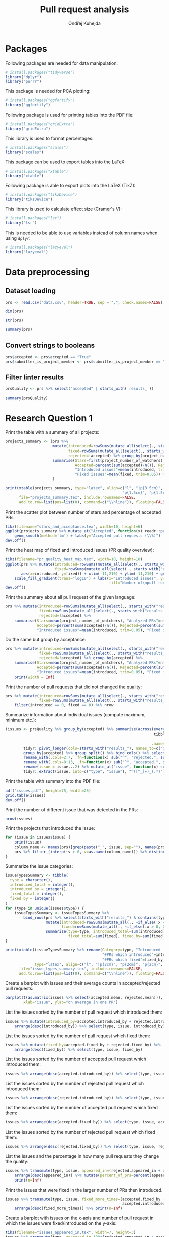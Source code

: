 #+TITLE: Pull request analysis
#+AUTHOR: Ondřej Kuhejda
#+PROPERTY: header-args+ :comments both
#+PROPERTY: header-args+ :tangle "pr_analysis.R"
* Packages
  Following packages are needed for data manipulation:
  #+BEGIN_SRC R
    # install.packages("tidyverse")
    library("dplyr")
    library("purrr")
  #+END_SRC

  This package is needed for PCA plotting:
  #+BEGIN_SRC R
    # install.packages("ggfortify")
    library("ggfortify")
  #+END_SRC

  Following package is used for printing tables into the PDF file:
  #+BEGIN_SRC R
    # install.packages("gridExtra")
    library("gridExtra")
  #+END_SRC

  This library is used to format percentages:
  #+BEGIN_SRC R
    # install.packages("scales")
    library("scales")
  #+END_SRC

  This package can be used to export tables into the LaTeX:
  #+BEGIN_SRC R
    # install.packages("xtable")
    library("xtable")
  #+END_SRC

  Following package is able to export plots into the LaTeX (TikZ):
  #+BEGIN_SRC R
    # install.packages("tikzDevice")
    library("tikzDevice")
  #+END_SRC

  This library is used to calculate effect size (Cramer's V):
  #+BEGIN_SRC R
    # install.packages("lsr")
    library("lsr")
  #+END_SRC

  This is needed to be able to use variables instead of column names when using =dplyr=:
  #+BEGIN_SRC R
    # install.packages("lazyeval")
    library("lazyeval")
  #+END_SRC
* Data preprocessing
** Dataset loading
   #+BEGIN_SRC R
     prs <- read.csv("data.csv", header=TRUE, sep = ",", check.names=FALSE)

     dim(prs)

     str(prs)

     summary(prs)
   #+END_SRC
** Convert strings to booleans
   #+BEGIN_SRC R
     prs$accepted <- prs$accepted == "True"
     prs$submitter_is_project_member <- prs$submitter_is_project_member == "True"
   #+END_SRC
** Filter linter results
   #+BEGIN_SRC R
     prsQuality <- prs %>% select("accepted" | starts_with('results_'))

     summary(prsQuality)
   #+END_SRC
* Research Question 1
  Print the table with a summary of all projects:
  #+BEGIN_SRC R
    projects_summary <- (prs %>%
                         mutate(introduced=rowSums(mutate_all(select(., starts_with("results_")), ~if_else(.x < 0, 0L, .x))),
                                fixed=rowSums(mutate_all(select(., starts_with("results_")), ~if_else(.x > 0, 0L, -.x))),
                                rejected=!accepted) %>% group_by(project_name) %>% rename(Project=project_name) %>%
                         summarise(Stars=first(project_number_of_watchers), "Analyzed PRs"=n(),
                                   Accepted=percent(sum(accepted)/n()), Rejected=percent(sum(rejected)/n()),
                                   "Introduced issues"=mean(introduced, trim=0.05),
                                   "Fixed issues"=mean(fixed, trim=0.05)) %>% arrange(desc(Stars))
                         )

    print(xtable(projects_summary, type="latex", align=c("l", "|p{3.5cm}", "p{1.5cm}", "p{1.5cm}", "p{1.5cm}",
                                                        "p{1.5cm}", "p{1.5cm}", "p{1cm}|")),
          file="projects_summary.tex", include.rownames=FALSE,
          add.to.row=list(pos=list(0), command=c("\\hline")), floating=FALSE)
  #+END_SRC

  Print the scatter plot between number of stars and percentage of accepted PRs:
  #+BEGIN_SRC R
    tikz(filename="stars_and_acceptance.tex", width=10, height=6)
    ggplot(projects_summary %>% mutate_at("Accepted", function(x) readr::parse_number(x)), aes(x=Stars, y=Accepted)) + geom_point() +
        geom_smooth(method='lm') + labs(y="Accepted pull requests (\\%)")
    dev.off()
  #+END_SRC

  Print the heat map of fixed and introduced issues (PR quality overview):
  #+BEGIN_SRC R
    tikz(filename="pr_quality_heat_map.tex", width=10, height=10)
    ggplot(prs %>% mutate(introduced=rowSums(mutate_all(select(., starts_with("results_")), ~if_else(.x < 0, 0L, .x))),
                          fixed=rowSums(mutate_all(select(., starts_with("results_")), ~if_else(.x > 0, 0L, -.x)))),
           aes(x=introduced, y=fixed)) + xlim(-11,210) + ylim(-11,210) + geom_bin2d(binwidth=10) +
        scale_fill_gradient(trans="log10") + labs(x="Introduced issues", y="Fixed issues",
                                                  fill="Number of\npull requests")
    dev.off()
  #+END_SRC

  Print the summary about all pull request of the given language:
  #+BEGIN_SRC R
    prs %>% mutate(introduced=rowSums(mutate_all(select(., starts_with("results_")), ~if_else(.x < 0, 0L, .x))),
                   fixed=rowSums(mutate_all(select(., starts_with("results_")), ~if_else(.x > 0, 0L, -.x))),
                   rejected=!accepted) %>%
        summarise(Stars=mean(project_number_of_watchers), "Analyzed PRs"=n(),
                  Accepted=percent(sum(accepted)/n()), Rejected=percent(sum(rejected)/n()),
                  "Introduced issues"=mean(introduced, trim=0.05), "Fixed issues"=mean(fixed, trim=0.05))
  #+END_SRC

  Do the same but group by acceptance:
  #+BEGIN_SRC R
    prs %>% mutate(introduced=rowSums(mutate_all(select(., starts_with("results_")), ~if_else(.x < 0, 0L, .x))),
                   fixed=rowSums(mutate_all(select(., starts_with("results_")), ~if_else(.x > 0, 0L, -.x))),
                   rejected=!accepted) %>% group_by(accepted) %>%
        summarise(Stars=mean(project_number_of_watchers), "Analyzed PRs"=n(),
                  Accepted=percent(sum(accepted)/n()), Rejected=percent(sum(rejected)/n()),
                  "Introduced issues"=mean(introduced, trim=0.05), "Fixed issues"=mean(fixed, trim=0.05)) %>%
        print(width = Inf)
  #+END_SRC

  Print the number of pull requests that did not changed the quality:
  #+BEGIN_SRC R
    prs %>% mutate(introduced=rowSums(mutate_all(select(., starts_with("results_")), ~if_else(.x < 0, 0L, .x))),
                   fixed=rowSums(mutate_all(select(., starts_with("results_")), ~if_else(.x > 0, 0L, -.x)))) %>%
        filter(introduced == 0, fixed == 0) %>% nrow
  #+END_SRC

  Summarize information about individual issues (compute maximum, minimum etc.):
  #+BEGIN_SRC R
    (issues <- prsQuality %>% group_by(accepted) %>% summarise(across(everything(),
                                                                      tibble::lst(max, min, mean, introduced_by=~sum(. > 0),
                                                                                  fixed_by=~sum(. < 0), appeared_in=~sum(. != 0)),
                                                                     .names="{.col}***{.fn}")) %>%
            tidyr::pivot_longer(cols=starts_with("results_"), names_to=c("issue", ".value"), names_sep="\\*\\*\\*") %>%
            group_by(accepted) %>% group_split() %>% bind_cols() %>% select(2:8, 11:16) %>%
            rename_with(.cols=2:7, .fn=function(x) sub("^", "rejected.", sub("\\..*", "", x))) %>%
            rename_with(.cols=8:13, .fn=function(x) sub("^", "accepted.", sub("\\..*", "", x))) %>%
            rename(issue = issue...2) %>% mutate_at("issue", function(x) sub("results_([^_]+)_", "", x)) %>%
            tidyr::extract(issue, into=c("type", "issue"), "^([^_]+)_(.*)"))
  #+END_SRC

  Print the table with summary into the PDF file:
  #+BEGIN_SRC R
    pdf("issues.pdf", height=75, width=25)
    grid.table(issues)
    dev.off()
  #+END_SRC

  Print the number of different issue that was detected in the PRs:
  #+BEGIN_SRC R
    nrow(issues)
  #+END_SRC

  Print the projects that introduced the issue:
  #+BEGIN_SRC R
    for (issue in issues$issue) {
        print(issue)
        column_name <- names(prs)[grep(paste("_", issue, sep=""), names(prs))]
        prs %>% filter_(interp(~v > 0, v=as.name(column_name))) %>% distinct(project_name) %>% print
    }
  #+END_SRC

  Summarize the issue categories:
  #+BEGIN_SRC R
    issueTypesSummary <- tibble(
      type = character(),
      introduced_total = integer(),
      introduced_by = integer(),
      fixed_total = integer(),
      fixed_by = integer()
    )
    for (type in unique(issues$type)) {
        issueTypesSummary <- issueTypesSummary %>%
            bind_rows(prs %>% select(starts_with("results_") & contains(type)) %>%
                      mutate(introduced=rowSums(mutate_all(., ~if_else(.x < 0, 0L, .x))),
                             fixed=rowSums(mutate_all(., ~if_else(.x > 0, 0L, -.x)))) %>%
                      summarize(type=type, introduced_total=sum(introduced), introduced_by=sum(introduced > 0),
                                fixed_total=sum(fixed), fixed_by=sum(fixed > 0)))
    }

    print(xtable((issueTypesSummary %>% rename(Category=type, "Introduced in total"=introduced_total,
                                               "#PRs which introduced"=introduced_by, "Fixed in total"=fixed_total,
                                               "#PRs which fixed"=fixed_by)),
                 type="latex", align=c("l", "|p{2cm}", "p{2cm}", "p{2cm}", "p{2cm}", "p{2cm}|"), digits=c(0,0,0,0,0,0)),
          file="issue_types_summary.tex", include.rownames=FALSE,
          add.to.row=list(pos=list(0), command=c("\\hline")), floating=FALSE)
  #+END_SRC

  Create a barplot with issues and their average counts in accepted/rejected pull requests:
  #+BEGIN_SRC R
    barplot(t(as.matrix(issues %>% select(accepted.mean, rejected.mean))), beside=TRUE, legend.text=TRUE,
            xlab="issue", ylab="on average in one PR")
  #+END_SRC

  List the issues sorted by the number of pull request which introduced them:
  #+BEGIN_SRC R
    issues %>% mutate(introduced_by=accepted.introduced_by + rejected.introduced_by) %>%
        arrange(desc(introduced_by)) %>% select(type, issue, introduced_by)
  #+END_SRC

  List the issues sorted by the number of pull request which fixed them:
  #+BEGIN_SRC R
    issues %>% mutate(fixed_by=accepted.fixed_by + rejected.fixed_by) %>%
        arrange(desc(fixed_by)) %>% select(type, issue, fixed_by)
  #+END_SRC

  List the issues sorted by the number of accepted pull request which introduced them:
  #+BEGIN_SRC R
    issues %>% arrange(desc(accepted.introduced_by)) %>% select(type, issue, accepted.introduced_by)
  #+END_SRC

  List the issues sorted by the number of rejected pull request which introduced them:
  #+BEGIN_SRC R
    issues %>% arrange(desc(rejected.introduced_by)) %>% select(type, issue, rejected.introduced_by)
  #+END_SRC

  List the issues sorted by the number of accepted pull request which fixed them:
  #+BEGIN_SRC R
    issues %>% arrange(desc(accepted.fixed_by)) %>% select(type, issue, accepted.fixed_by)
  #+END_SRC

  List the issues sorted by the number of rejected pull request which fixed them:
  #+BEGIN_SRC R
    issues %>% arrange(desc(rejected.fixed_by)) %>% select(type, issue, rejected.fixed_by)
  #+END_SRC

  List the issues and the percentage in how many pull requests they change the quality:
  #+BEGIN_SRC R
    issues %>% transmute(type, issue, appeared_in=(rejected.appeared_in + accepted.appeared_in)) %>%
        arrange(desc(appeared_in)) %>% mutate(percent_of_prs=percent(appeared_in/nrow(prs))) %>%
        print(n=Inf)
  #+END_SRC

  Print the issues that were fixed in the larger number of PRs then introduced.
  #+BEGIN_SRC R
    issues %>% transmute(type, issue, fixed_more_times=(accepted.fixed_by + rejected.fixed_by -
                                                        accepted.introduced_by - rejected.introduced_by)) %>%
        arrange(desc(fixed_more_times)) %>% print(n=Inf)
  #+END_SRC

  Create a barplot with issues on the x-axis and number of pull request in which the issues were fixed/introduced on the y-axis:
  #+BEGIN_SRC R
    tikz(filename="issues_appeared_in.tex", width=7, height=3)
    issues %>% transmute(type, appeared_in=100*(rejected.appeared_in + accepted.appeared_in)/nrow(prs)) %>%
        arrange(desc(appeared_in)) %>% mutate(pos=1:n()) %>%
        ggplot(aes(x=pos, y=appeared_in, fill=type)) + geom_col() + labs(x="Issues", y="Pull Requests (\\%)", fill="Types") +
        theme(axis.ticks.x=element_blank(), axis.text.x=element_blank())
    dev.off()
  #+END_SRC

  Create a scatter plot with issue types on the x-axis and number of pull request in which the issues were
  fixed/introduced on the y-axis:
  #+BEGIN_SRC R
    tikz(filename="issues_types_and_prs.tex", width=7, height=5)
    issues %>% transmute(type, appeared_in=100*(rejected.appeared_in + accepted.appeared_in)/nrow(prs)) %>%
        ggplot(aes(x=reorder(type, desc(appeared_in), mean), y=appeared_in)) + labs(x="Issue types (sorted by y-axis mean)",
                                                                                    y="Pull Requests (\\%)") + geom_point()
    dev.off()
  #+END_SRC

  Print the issue types and percentage of PRs that contained the average issue from the given category.
  #+BEGIN_SRC R
    issues %>% transmute(type, appeared_in=100*(rejected.appeared_in + accepted.appeared_in)/nrow(prs)) %>%
        group_by(type) %>% summarize(mean(appeared_in))
  #+END_SRC
* Research Question 2
  Import the issue importance from CSV files:
  #+BEGIN_SRC R
    import_issue_importance <- function(path) {
        (lapply(list.files(path=path, pattern="*.csv"),
               (function (file) read.csv(paste(path, file, sep=""), header=TRUE, sep = ",",
                                         check.names=FALSE) %>% rename_with(~sub("_ruleid.csv", "", file),
                                                                            Importance)))
        ) %>% reduce(full_join, by="Variables") %>%
              mutate_at("Variables", function(x) sub("results_([^_]+)_", "", x)) %>%
              tidyr::extract(Variables, into=c("type", "issue"), "^([^_]+)_(.*)")
    }

    issueImportance <- import_issue_importance("classification/Importances_drop/values/")

    introducedIssueImportance <- import_issue_importance("classification_introduced/Importances_drop/values/")

    fixedIssueImportance <- import_issue_importance("classification_fixed/Importances_drop/values/")
  #+END_SRC

  Sort issues by their average importance and print them:
  #+BEGIN_SRC R
    issueImportance %>% mutate(mean=rowMeans(.[,-1:-2])) %>% arrange(desc(mean)) %>% head(10) %>% print

    introducedIssueImportance %>% mutate(mean=rowMeans(.[,-1:-2])) %>% arrange(desc(mean)) %>% head(10) %>% print

    fixedIssueImportance %>% mutate(mean=rowMeans(.[,-1:-2])) %>% arrange(desc(mean)) %>% head(10) %>% print
  #+END_SRC

  Sort issues by their average importance and plot them in the barplot:
  #+BEGIN_SRC R
    plot_issue_importance <- function(issue_importance) {
        issue_importance %>% mutate(mean=rowMeans(.[,-1:-2])) %>% arrange(desc(mean)) %>% head(10) %>%
            tidyr::gather(classifier, importance, -c(type, issue, mean)) %>% ggplot() +
                geom_bar(aes(x=reorder(issue, mean), y=(100 * importance), fill=classifier), stat='identity') + coord_flip() +
                labs(x="Issues", y="Importance (\\%)", fill="Classifier") + geom_hline(yintercept=0)
    }

    tikz(filename="issue_importance.tex", width=4.5, height=3)
    plot_issue_importance(issueImportance)
    dev.off()

    plot_issue_importance(issueImportance)

    plot_issue_importance(introducedIssueImportance)

    plot_issue_importance(fixedIssueImportance)
  #+END_SRC

  *TODO:* compare importance of issues (introduced vs fixed/introduced) using some statistical methods
* Research Question 3
** PCA scatterplot
   #+BEGIN_SRC R
     set.seed(135089)
     prsSample <- prsQuality %>% sample_n(2000, replace=FALSE)

     acceptancePCA <- prcomp(prsSample %>% select(-accepted))

     tikz(filename="acceptance_pca.tex", width=6, height=4)
     pallete = c("red", "green")
     (autoplot(acceptancePCA, data=prsSample, colour="accepted") + scale_colour_manual(values=pallete) +
                                             xlim(-0.0025, 0.0025) + ylim(-0.01, 0.01) +
      labs(colour="Accepted",
                                                       x=paste("PC1 (", summary(acceptancePCA)$importance[2,1] * 100, "\\%)", sep=""),
                                                       y=paste("PC2 (", summary(acceptancePCA)$importance[2,2] * 100, "\\%)", sep="")
                                                       )
     )
     dev.off()
   #+END_SRC
** Contingency matrices
   Define function for transforming the data into the contingency matrix:
   #+BEGIN_SRC R
     to_contingency_table <- function(prs_data) {
         ct <- data.frame((prs_data %>% select("accepted" | starts_with("results_")) %>%
                           transmute(accepted, issueTypes=rowSums(.[-1]>0)) %>% group_by(accepted) %>%
                           summarize(across(everything(), tibble::lst(introduced=~sum(.>0), didNotIntroduced=~sum(.==0)))))[,-1])
         colnames(ct) <- c("Issue introduced", "Issue not introduced")
         rownames(ct) <- c("Rejected", "Accepted")
         ct
     }
   #+END_SRC

   Define function that will be used to plot results of chi-square test of independence:
   #+BEGIN_SRC R
     chsqt_plot <- function(chsqt) {
         ggplot(data=data.frame(Frequency=c(chsqt$observed[1,1], chsqt$observed[1,2], chsqt$observed[2,1], chsqt$observed[2,2],
                                            chsqt$expected[1,1], chsqt$expected[1,2], chsqt$expected[2,1], chsqt$expected[2,2]),
                                Value=rep(c("Observed", "Expected"), each=4),
                                Quality=rep(c("Issue detected", "Without an issue"), times=4),
                                Acceptance=rep(rep(c("Rejected pull requests", "Accepted pull requests"), each=2), times=2)
                                ), aes(x=Quality, y=Frequency, fill=Value)) + geom_bar(stat="identity", position="dodge") +
             facet_grid(~ Acceptance) + labs(x="Presence of some quality issue", y="Pull request frequency")
     }
   #+END_SRC

   Define function for printing chi-square test:
   #+BEGIN_SRC R
     chsqt_print <- function(ct_name, ct) {
         print(ct_name)
         chsqtType <- chisq.test(ct)
         print(chsqtType)
         print("Observed:")
         print(chsqtType$observed)
         print("Expected:")
         print(chsqtType$expected)
         print(cramersV(ct))
         print(paste(rep("-", times=80), collapse=""))
     }
   #+END_SRC

   Does an introduction of some code quality issue in the PR affects its acceptance?
   #+BEGIN_SRC R
     qualityCT <- to_contingency_table(prs)

     chsqt_print("All PRs", qualityCT)

     tikz(filename="acceptance_ct.tex", width=10, height=6)
     chsqt_plot(chisq.test(qualityCT))
     dev.off()
   #+END_SRC

   Filter PRs that only modified some source code files and test them:
   #+BEGIN_SRC R
     qualityModCT <- to_contingency_table(prs %>% filter(modified == linted_and_modified, added == 0, deleted == 0))

     chsqt_print("PR's that only modified some source code files", qualityModCT)

     tikz(filename="acceptance_mod_ct.tex", width=10, height=6)
     chsqt_plot(chisq.test(qualityModCT))
     dev.off()
   #+END_SRC

   Test each issue category independently:
   #+BEGIN_SRC R
     for (type in unique(issues$type)) {
         chsqt_print(type, to_contingency_table(prs %>% select(accepted, contains(paste("_", type, "_", sep="")))))
     }
   #+END_SRC

   Test each project independently:
   #+BEGIN_SRC R
     for (project in unique(prs$project_name)) {
         chsqt_print(project, to_contingency_table(prs %>% filter(project_name == project)))
     }
   #+END_SRC

   *TODO*: Do all tests for filtered/unfiltered PR's.

   *TODO* Does a fixing of some code quality issue in the PR affects its acceptance?
   #+BEGIN_SRC R
     fixedCont <- data.frame((prsQuality %>% transmute(accepted, issueTypes=rowSums(.[-1]<0)) %>% group_by(accepted) %>%
                    summarize(across(everything(), tibble::lst(fixed=~sum(.>0), didNotFixed=~sum(.==0)))))[,-1])
     rownames(fixedCont) <- c("rejected", "accepted")

     fixedContChisq <- chisq.test(fixedCont)

     fixedContChisq
     fixedContChisq$observed
     round(fixedContChisq$expected, 2)
   #+END_SRC
** ROC curves and AUCs
   Retrieve classifiers metrics:
   #+BEGIN_SRC R
     import_classification_metrics <- function(path) {
         files <- list.files(path=path, pattern="*.csv")
         metrics <- lapply(files, (function (file) read.csv(paste(path, file, sep=""), header=TRUE, sep = ",", check.names=FALSE)))
         names(metrics) = lapply(files, function (file) sub("_ruleid.csv", "", file))
         bind_rows(metrics, .id="Classifier")
     }

     classificationMetrics <- import_classification_metrics("classification/Metrics/")

     classificationMetrics

     classificationMetricsIntroduced <- import_classification_metrics("classification_introduced/Metrics/")

     classificationMetricsIntroduced

     classificationMetricsFixed <- import_classification_metrics("classification_fixed/Metrics/")

     classificationMetricsFixed
   #+END_SRC

   Import ROC curves:
   #+BEGIN_SRC R
     import_roc_curves <- function(path, metrics) {
         files <- list.files(path=path, pattern="*.csv")
         rocs <- lapply(files, (function (file) read.csv(paste(path, file, sep=""), header=TRUE, sep = ",", check.names=FALSE)))
         names(rocs) = (metrics %>% transmute(names=stringr::str_c(Classifier, " (AUC=", percent(AUC_mean/100), ")")))$names
         rocs
     }

     classificationROCs <- import_roc_curves("classification/AUCs/values/", classificationMetrics)

     classificationIntroducedROCs <- import_roc_curves("classification_introduced/AUCs/values/", classificationMetricsIntroduced)

     classificationFixedROCs <- import_roc_curves("classification_fixed/AUCs/values/", classificationMetricsFixed)
   #+END_SRC

   Plot ROC curves:
   #+BEGIN_SRC R
     plot_roc_curves <- function(rocs) {
         ggplot(bind_rows(rocs, .id="Classifier"), aes(x=mean_fpr, y=mean_tpr, colour=Classifier)) + geom_line() +
             geom_abline(intercept=0, slope=1, linetype="dashed") + xlab("False Positive Rate (1 - specificity)") +
             ylab("True Positive Rate (sensitivity)")
     }

     plot_roc_curves(classificationROCs)

     plot_roc_curves(classificationIntroducedROCs)

     plot_roc_curves(classificationFixedROCs)
   #+END_SRC
  *TODO:* compare ROCs (introduced vs fixed/introduced) using some statistical methods
* Research Question 4
  Retrieve regression metrics:
  #+BEGIN_SRC R
    import_regression_metrics <- function(path) {
        files <- list.files(path=path, pattern="*_metrics.csv")
        metrics <- lapply(files, (function (file) read.csv(paste(path, file, sep=""), header=TRUE, sep = ",", check.names=FALSE)))
        names(metrics) = lapply(files, function (file) sub("_metrics.csv", "", file))
        bind_rows(metrics, .id="Regressor")
    }

    regressionMetrics <- import_regression_metrics("regression/")

    regressionMetrics

    regressionMetricsIntroduced <- import_regression_metrics("regression_introduced/")

    regressionMetricsIntroduced

    regressionMetricsFixed <- import_regression_metrics("regression_fixed/")

    regressionMetricsFixed
  #+END_SRC

  Import predicted/actual values (regression):
  #+BEGIN_SRC R
    import_regression_plots <- function(path, metrics) {
        files <- list.files(path=path, pattern="*_predicted.csv")
        curves <- lapply(files, (function (file) read.csv(paste(path, file, sep=""), header=TRUE, sep = ",", check.names=FALSE)))
        names(curves) = (metrics %>% transmute(names=stringr::str_c(Regressor, " (R^2=", R2, ")")))$names
        curves
    }

    regressionPlots <- import_regression_plots("regression/", regressionMetrics)

    regressionPlotsIntroduced <- import_regression_plots("regression_introduced/", regressionMetricsIntroduced)

    regressionPlotsFixed <- import_regression_plots("regression_fixed/", regressionMetricsFixed)
  #+END_SRC

  Plot regression curves (predicted vs actual):
  #+BEGIN_SRC R
    plot_regression_plots <- function(curves) {
        ggplot(bind_rows(curves, .id="Regressor"), aes(x=Predicted, y=Actual, colour=Regressor)) + geom_point() +
            geom_abline(intercept=0, slope=1, linetype="dashed")
    }

    plot_regression_plots(regressionPlots)

    plot_regression_plots(regressionPlotsIntroduced)

    plot_regression_plots(regressionPlotsFixed)
  #+END_SRC

  Compute $R^2$ when considering only PRs that was closed within a month:
  #+BEGIN_SRC R
    bind_rows(regressionPlots, .id="Regressor") %>% group_by(Regressor) %>% filter(Actual < 2629800) %>%
        summarize(R2=cor(Predicted, Actual) ^ 2)
  #+END_SRC

  Print the percentage of PRs that was closed within a month:
  #+BEGIN_SRC R
    percent(nrow(prs %>% filter(time_opened < 2629800))/nrow(prs))
  #+END_SRC

  Print summary about all regression metrics:
  #+BEGIN_SRC R
    regressionMetrics %>% summarize(across(where(is.double), ~mean(.x)))

    regressionMetricsIntroduced %>% summarize(across(where(is.double), ~mean(.x)))

    regressionMetricsFixed %>% summarize(across(where(is.double), ~mean(.x)))
  #+END_SRC

  *TODO:* compare regression results (introduced vs fixed/introduced) using some statistical methods
* Research Question 5
